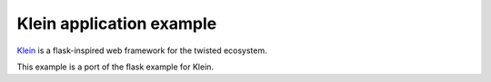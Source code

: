 Klein application example
=========================

`Klein <http://klein.readthedocs.io/en/latest/>`_ is a flask-inspired web framework for the twisted ecosystem.

This example is a port of the flask example for Klein.
